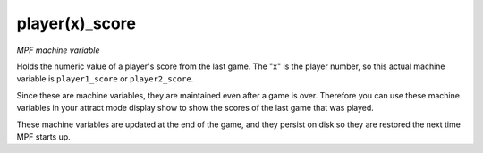 player(x)_score
===============

*MPF machine variable*

Holds the numeric value of a player's score from the last
game. The "x" is the player number, so this actual machine
variable is ``player1_score`` or ``player2_score``.

Since these are machine variables, they are maintained even after
a game is over. Therefore you can use these machine variables in
your attract mode display show to show the scores of the last game
that was played.

These machine variables are updated at the end of the game,
and they persist on disk so they are restored the next time
MPF starts up.

